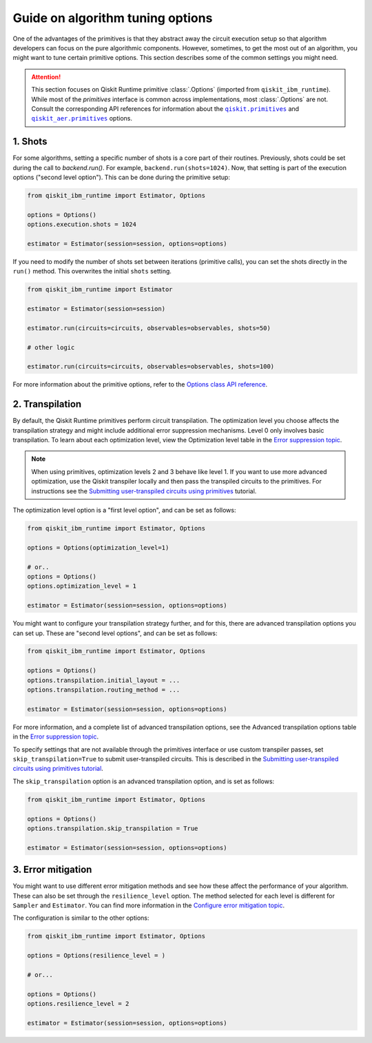 Guide on algorithm tuning options
=================================

One of the advantages of the primitives is that they abstract away the circuit execution setup so that algorithm developers
can focus on the pure algorithmic components. However, sometimes, to get the most out of an algorithm, you might want
to tune certain primitive options. This section describes some of the common settings you might need.

.. |qiskit.primitives| replace:: ``qiskit.primitives``
.. _qiskit.primitives: https://qiskit.org/documentation/apidoc/primitives.html

.. |qiskit_aer.primitives| replace:: ``qiskit_aer.primitives``
.. _qiskit_aer.primitives: https://qiskit.org/documentation/locale/de_DE/apidoc/aer_primitives.html

.. attention::

    This section focuses on Qiskit Runtime primitive :class:`.Options` (imported from ``qiskit_ibm_runtime``). While
    most of the `primitives` interface is common across implementations, most :class:`.Options` are not. Consult the
    corresponding API references for information about the |qiskit.primitives|_ and |qiskit_aer.primitives|_ options.

1. Shots
~~~~~~~~

For some algorithms, setting a specific number of shots is a core part of their routines. Previously, shots could be set during the call to `backend.run()`. For example, ``backend.run(shots=1024)``. Now, that setting is part of the execution
options ("second level option"). This can be done during the primitive setup:

.. code-block:: python

    from qiskit_ibm_runtime import Estimator, Options

    options = Options()
    options.execution.shots = 1024

    estimator = Estimator(session=session, options=options)


If you need to modify the number of shots set between iterations (primitive calls), you can set the
shots directly in the ``run()`` method. This overwrites the initial ``shots`` setting.

.. code-block:: python

    from qiskit_ibm_runtime import Estimator

    estimator = Estimator(session=session)

    estimator.run(circuits=circuits, observables=observables, shots=50)

    # other logic

    estimator.run(circuits=circuits, observables=observables, shots=100)

For more information about the primitive options, refer to the 
`Options class API reference <https://qiskit.org/documentation/partners/qiskit_ibm_runtime/stubs/qiskit_ibm_runtime.options.Options.html#qiskit_ibm_runtime.options.Options>`_.


2. Transpilation
~~~~~~~~~~~~~~~~

By default, the Qiskit Runtime primitives perform circuit transpilation. The optimization level you choose affects the transpilation strategy and might include additional error suppression mechanisms. Level 0 only involves basic transpilation.
To learn about each optimization level, view the Optimization level table in the 
`Error suppression topic <https://qiskit.org/documentation/partners/qiskit_ibm_runtime/how_to/error-suppression.html#setting-the-optimization-level>`__.

.. note::
    When using primitives, optimization levels 2 and 3 behave like level 1. If you want to use more advanced optimization, use the Qiskit transpiler locally and then pass the transpiled circuits to the primitives. For instructions see the `Submitting user-transpiled circuits using primitives <https://learning.quantum-computing.ibm.com/tutorial/submitting-user-transpiled-circuits-using-primitives>`__ tutorial.

The optimization level option is a "first level option", and can be set as follows:

.. code-block:: python

    from qiskit_ibm_runtime import Estimator, Options

    options = Options(optimization_level=1)

    # or..
    options = Options()
    options.optimization_level = 1

    estimator = Estimator(session=session, options=options)


You might want to configure your transpilation strategy further, and for this, there are advanced transpilation
options you can set up. These are "second level options", and can be set as follows:

.. code-block:: python

    from qiskit_ibm_runtime import Estimator, Options

    options = Options()
    options.transpilation.initial_layout = ...
    options.transpilation.routing_method = ...

    estimator = Estimator(session=session, options=options)

For more information, and a complete list of advanced transpilation options, see the Advanced transpilation options table in the 
`Error suppression topic <https://qiskit.org/documentation/partners/qiskit_ibm_runtime/how_to/error-suppression.html#advanced-transpilation-options>`__.

To specify settings that are not available through the primitives interface or use custom transpiler passes,  set ``skip_transpilation=True`` to submit user-transpiled circuits.  This is described in the 
`Submitting user-transpiled circuits using primitives tutorial <https://qiskit.org/documentation/partners/qiskit_ibm_runtime/tutorials/user-transpiled-circuits/index.html>`_.

The ``skip_transpilation`` option is an advanced transpilation option, and is set as follows:

.. code-block:: python

    from qiskit_ibm_runtime import Estimator, Options

    options = Options()
    options.transpilation.skip_transpilation = True

    estimator = Estimator(session=session, options=options)


3. Error mitigation
~~~~~~~~~~~~~~~~~~~

You might want to use different error mitigation methods and see how these affect the performance of your
algorithm. These can also be set through the ``resilience_level`` option. The method selected for each level is
different for ``Sampler`` and ``Estimator``. You can find more information in the 
`Configure error mitigation topic <https://qiskit.org/documentation/partners/qiskit_ibm_runtime/how_to/error-mitigation.html>`_.

The configuration is similar to the other options:

.. code-block:: python

    from qiskit_ibm_runtime import Estimator, Options

    options = Options(resilience_level = )

    # or...

    options = Options()
    options.resilience_level = 2

    estimator = Estimator(session=session, options=options)
